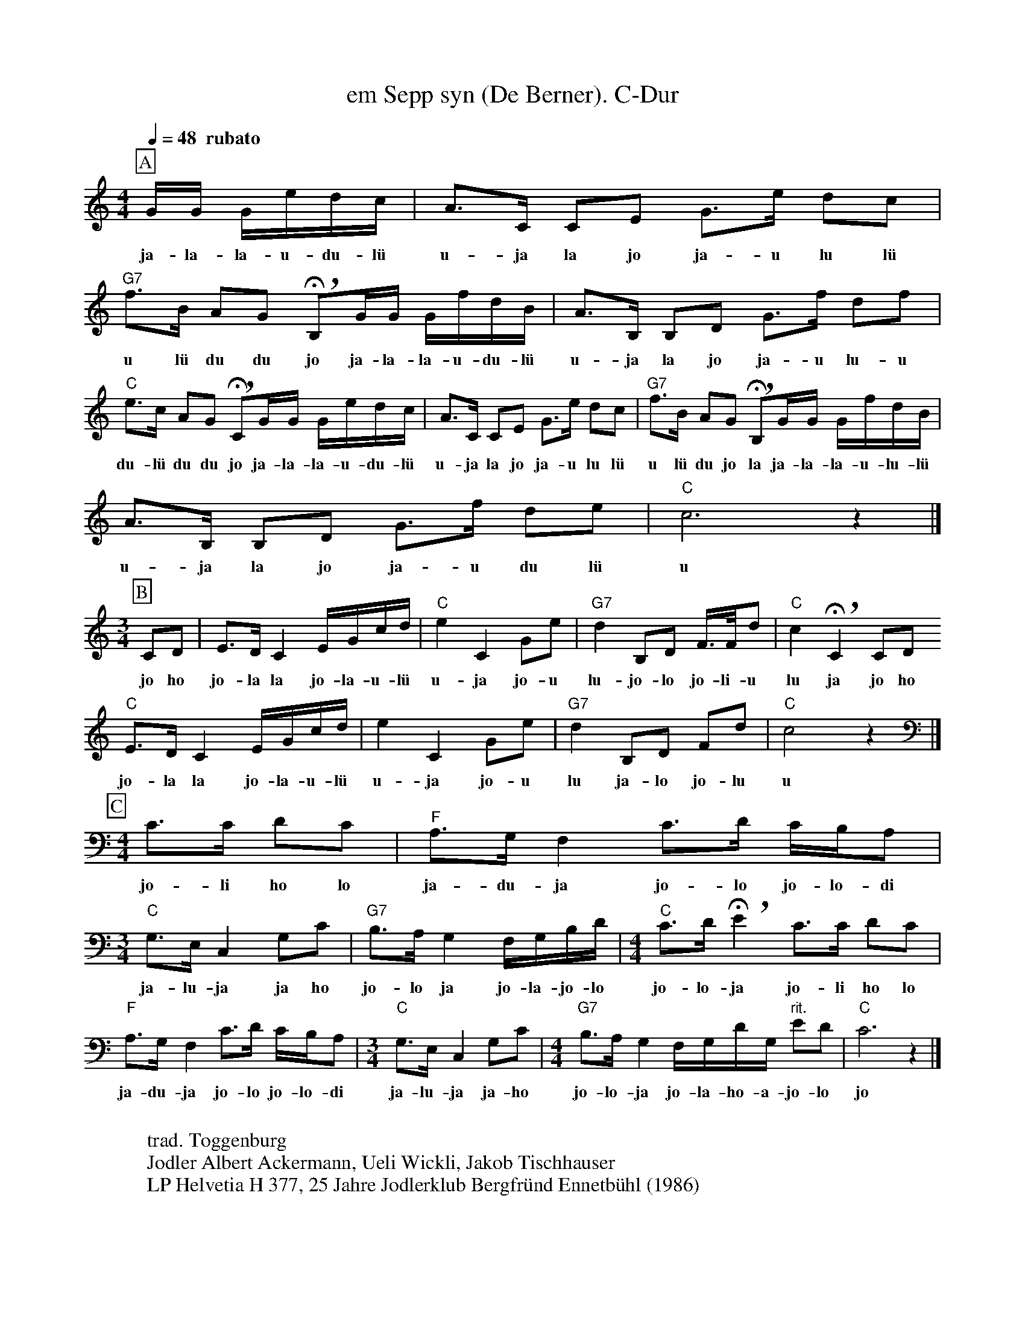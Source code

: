 %%abc-charset utf-8
%%partsbox
%%MIDI program 21

X:1
T:em Sepp syn (De Berner). C-Dur
S:Naturjodel rund um den Saentis (www.roothuus-gonten.ch)
%%partsbox
%P:ABC 
Q:1/4=48  "  rubato" 
R:Naturjodel
M:4/4
L:1/8
K:C %  (%%MIDI gchordon) 
[P:A] G/G/ G/e/d/c/ | A>C CE G>e dc | "G7"f>B AG !breath! !fermata!B,G/G/ G/f/d/B/ | A>B, B,D G>f df | 
w: ja-la-la-u-du-lü  u-ja la jo ja-u lu lü  u lü du du  jo ja-la-la-u-du-lü  u-ja la jo ja-u lu-u
"C"e>c AG !breath! !fermata!CG/G/ G/e/d/c/ | A>C CE G>e dc | "G7"f>B AG !breath! !fermata!B,G/G/ G/f/d/B/ | 
w:du-lü du du jo ja-la-la-u-du-lü  u-ja la jo ja-u lu lü  u lü du jo la ja-la-la-u-lu-lü 
A>B, B,D G>f de | "C"c6z2 |] 
w:u-ja la jo ja-u du lü   u
M:3/4
[P:B] CD | E>DC2 E/G/c/d/ | "C"e2C2 Ge | "G7"d2 B,D F/>F/d | "C"c2!breath! !fermata!C2CD 
w: jo ho   jo-la la jo-la-u-lü  u-ja jo-u  lu-jo-lo jo-li-u   lu ja jo ho 
"C"E>DC2 E/G/c/d/ | e2C2 Ge | "G7"d2 B,D Fd | "C"c4z2 |] 
w:jo-la la jo-la-u-lü  u-ja jo-u  lu ja-lo jo-lu  u 
M:4/4
[P:C] [K:bass] C>C DC | "F"A,>G, F,2  C>D C/B,/A, | [M:3/4] "C"G,>E,C,2 G,C | "G7"B,>A, G,2 F,/G,/B,/D/ | [M:4/4] "C"C>D !breath! !fermata! E2 C>C DC | 
w: jo-li ho lo ja-du-ja jo-lo jo-lo-di  ja-lu-ja ja ho  jo-lo ja jo-la-jo-lo  jo-lo-ja jo-li ho lo 
"F"A,>G,F,2 C>D C/B,/A, | [M:3/4] "C"G,>E, C,2 G,C | [M:4/4] "G7"B,>A, G,2 F,/G,/D/G,/ "rit." ED | "C"C6z2 |] 
w:ja-du-ja jo-lo jo-lo-di  ja-lu-ja ja-ho  jo-lo-ja jo-la-ho-a-jo-lo  jo
W:
%W:Parts:ABC
W: trad. Toggenburg
W: Jodler Albert Ackermann, Ueli Wickli, Jakob Tischhauser
W: LP Helvetia H 377, 25 Jahre Jodlerklub Bergfründ Ennetbühl (1986)
W: 
W: Teil B ist thematisch ähnlich mit Teil A vom "de Looser" #1257, 
W:  wird aber meistens viel langsamer gesungen.
W: Die Baritonlage im Teil C ist selten im Toggenburger Jodel
W: 
W: Von diesem Jodel gibt es keine historische Aufnahme, stammt aber
W:  auch aus der Zeit von Emil Hatmann und wurde von Josef Zgraggen 
W: (Dirigent JK Ennetbühl W: und Jo-Chörli Hüsliberg) wieder "aus dem Schlaf geweckt".
W: 
W: Weitere Quellen:
W:JK Ebnat-Kappel, "De Berner"; CD JK Ebnat-Kappel
W:JK Flawil (Jodler Erwin Schoch und Ferdinand Fässler) mit dem Namen
W:"Vernachte i de Schneit" Aufnahme ca. 1965
W: 
W:https://www.roothuus-gonten.ch/mediendateien/jodel/pdf/Em Sepp syn (De Berner).pdf
W: *AUDIO*:  www.roothuus-gonten.ch/cms/index.php/de/naturjodel-rund-um-den-saentis
% © 2015 ROOTHUUS GONTEN. #1352.10
% Mar 07, 2019 

X:2
T:em Sepp syn (De Berner) instr. C-Dur
S:Naturjodel rund um den Saentis (www.roothuus-gonten.ch)
%%partsbox
%P:ABC
Q:1/4=48  "  rubato" 
R:Naturjodel
M:4/4
L:1/8
K:C %  (%%MIDI gchordon) 
[P:A] G/G/ G/e/d/c/ | A>C CE G>e dc | "G7"f>B AG !breath! !fermata!B,G/G/ G/f/d/B/ | A>B, B,D G>f df | 
%w: ja-la-la-u-du-lü  u-ja la jo ja-u lu lü  u lü du du  jo ja-la-la-u-du-lü  u-ja la jo ja-u lu-u
"C"e>c AG !breath! !fermata!CG/G/ G/e/d/c/ | A>C CE G>e dc | "G7"f>B AG !breath! !fermata!B,G/G/ G/f/d/B/ | 
%w:du-lü du du jo ja-la-la-u-du-lü  u-ja la jo ja-u lu lü  u lü du jo la ja-la-la-u-lu-lü 
A>B, B,D G>f de | "C"c6z2 |] 
%w:u-ja la jo ja-u du lü   u
M:3/4
[P:B] CD | E>DC2 E/G/c/d/ | "C"e2C2 Ge | "G7"d2 B,D F/>F/d | "C"c2!breath! !fermata!C2CD 
%w: jo ho   jo-la la jo-la-u-lü  u-ja jo-u  lu-jo-lo jo-li-u   lu ja jo ho 
"C"E>DC2 E/G/c/d/ | e2C2 Ge | "G7"d2 B,D Fd | "C"c4z2 |] 
%w:jo-la la jo-la-u-lü  u-ja jo-u  lu ja-lo jo-lu  u 
M:4/4
[P:C] [K:bass] C>C DC | "F"A,>G, F,2  C>D C/B,/A, | [M:3/4] "C"G,>E,C,2 G,C | "G7"B,>A, G,2 F,/G,/B,/D/ | [M:4/4] "C"C>D !breath! !fermata! E2 C>C DC | 
%w: jo-li ho lo ja-du-ja jo-lo jo-lo-di  ja-lu-ja ja ho  jo-lo ja jo-la-jo-lo  jo-lo-ja jo-li ho lo 
"F"A,>G,F,2 C>D C/B,/A, | [M:3/4] "C"G,>E, C,2 G,C | [M:4/4] "G7"B,>A, G,2 F,/G,/D/G,/ "rit." ED | "C"C6z2 |] 
%w:ja-du-ja jo-lo jo-lo-di  ja-lu-ja ja-ho  jo-lo-ja jo-la-ho-a-jo-lo  jo
W:
%W:Parts:ABC
%W: trad. Toggenburg
%W: Jodler Albert Ackermann, Ueli Wickli, Jakob Tischhauser
%W: LP Helvetia H 377, 25 Jahre Jodlerklub Bergfründ Ennetbühl (1986)
%W: Teil B ist thematisch ähnlich mit Teil A vom "de Looser" #1257, 
%W:  wird aber meistens viel langsamer gesungen.
%W: Die Baritonlage im Teil C ist selten im Toggenburger Jodel
%W: Von diesem Jodel gibt es keine historische Aufnahme, stammt aber
%W:  auch aus der Zeit von Emil Hatmann und wurde von Josef Zgraggen 
%W: (Dirigent JK Ennetbühl W: und Jo-Chörli Hüsliberg) wieder "aus dem Schlaf geweckt".
%W: Weitere Quellen:
%W:JK Ebnat-Kappel, "De Berner"; CD JK Ebnat-Kappel
%W:JK Flawil (Jodler Erwin Schoch und Ferdinand Fässler) mit dem Namen
%W:"Vernachte i de Schneit" Aufnahme ca. 1965
W:https://www.roothuus-gonten.ch/mediendateien/jodel/pdf/Em Sepp syn (De Berner).pdf
W: *AUDIO*:  www.roothuus-gonten.ch/cms/index.php/de/naturjodel-rund-um-den-saentis
% © 2015 ROOTHUUS GONTEN. #1352.10
% Mar 07, 2019 




